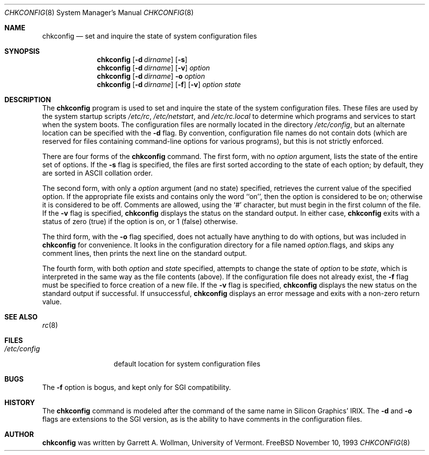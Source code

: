 .\" Copyright 1993, Garrett A. Wollman.
.\" Copyright 1993, University of Vermont and State Agricultural College.
.\" All Rights Reserved.
.\"
.\" Redistribution and use in source and binary forms, with or without
.\" modification, are permitted provided that the following conditions
.\" are met:
.\" 1. Redistributions of source code must retain the above copyright
.\"    notice, this list of conditions and the following disclaimer.
.\" 2. Redistributions in binary form must reproduce the above copyright
.\"    notice, this list of conditions and the following disclaimer in the
.\"    documentation and/or other materials provided with the distribution.
.\"
.\" THIS SOFTWARE IS PROVIDED BY THE UNIVERSITY AND AUTHOR ``AS IS'' AND
.\" ANY EXPRESS OR IMPLIED WARRANTIES, INCLUDING, BUT NOT LIMITED TO, THE
.\" IMPLIED WARRANTIES OF MERCHANTABILITY AND FITNESS FOR A PARTICULAR PURPOSE
.\" ARE DISCLAIMED.  IN NO EVENT SHALL THE UNIVERSITY OR AUTHOR BE LIABLE
.\" FOR ANY DIRECT, INDIRECT, INCIDENTAL, SPECIAL, EXEMPLARY, OR CONSEQUENTIAL
.\" DAMAGES (INCLUDING, BUT NOT LIMITED TO, PROCUREMENT OF SUBSTITUTE GOODS
.\" OR SERVICES; LOSS OF USE, DATA, OR PROFITS; OR BUSINESS INTERRUPTION)
.\" HOWEVER CAUSED AND ON ANY THEORY OF LIABILITY, WHETHER IN CONTRACT, STRICT
.\" LIABILITY, OR TORT (INCLUDING NEGLIGENCE OR OTHERWISE) ARISING IN ANY WAY
.\" OUT OF THE USE OF THIS SOFTWARE, EVEN IF ADVISED OF THE POSSIBILITY OF
.\" SUCH DAMAGE.
.\"
.\" $Id: chkconfig.8,v 1.2 1993/11/11 23:30:33 wollman Exp $
.\"
.Dd November 10, 1993
.Dt CHKCONFIG 8
.Os "FreeBSD"
.Sh NAME
.Nm chkconfig
.Nd "set and inquire the state of system configuration files"
.Sh SYNOPSIS
.Nm chkconfig
.Op Fl d Ar dirname
.Op Fl s
.Nm chkconfig
.Op Fl d Ar dirname
.Op Fl v
.Ar option
.Nm chkconfig
.Op Fl d Ar dirname
.Fl o
.Ar option
.Nm chkconfig
.Op Fl d Ar dirname
.Op Fl f
.Op Fl v
.Ar option
.Ar state
.Sh DESCRIPTION
The
.Nm chkconfig
program is used to set and inquire the state of the system
configuration files.  These files are used by the system startup
scripts
.Pa /etc/rc ,
.Pa /etc/netstart ,
and
.Pa /etc/rc.local
to determine which programs and services to start when the system
boots.  The configuration files are normally located in the directory
.Pa /etc/config ,
but an alternate location can be specified with the
.Fl d
flag.
By convention, configuration file names do not contain dots (which are
reserved for files containing command-line options for various
programs), but this is not strictly enforced.
.Pp
There are four forms of the
.Nm chkconfig
command.  The first form, with no
.Ar option
argument, lists the state of the entire set of options.  If the
.Fl s
flag is specified, the files are first sorted according to the state
of each option; by default, they are sorted in ASCII collation order.
.Pp
The second form, with only a
.Ar option
argument (and no state) specified, retrieves the current value of the
specified option.  If the appropriate file exists and contains only
the word ``on'', then the option is considered to be on; otherwise it
is considered to be off.  Comments are allowed, using the `#'
character, but must begin in the first column of the file.
If the
.Fl v
flag is specified,
.Nm chkconfig
displays the status on the standard output.  In either case,
.Nm chkconfig
exits with a status of zero (true) if the option is on, or 1 (false)
otherwise.
.Pp
The third form, with the
.Fl o
flag specified, does not actually have anything to do with options,
but was included in
.Nm chkconfig
for convenience.  It looks in the configuration directory for a file
named
.Ar option Ns No .flags ,
and skips any comment lines, then prints the next line on the standard
output.
.Pp
The fourth form, with both
.Ar option
and
.Ar state
specified, attempts to change the state of
.Ar option
to be
.Ar state ,
which is interpreted in the same way as the file contents (above).  If
the configuration file does not already exist, the
.Fl f
flag must be specified to force creation of a new file.  If the
.Fl v
flag is specified,
.Nm chkconfig
displays the new status on the standard output if successful.
If unsuccessful,
.Nm chkconfig
displays an error message and exits with a non-zero return value.
.Sh SEE ALSO
.Xr rc 8
.Sh FILES
.Bl -tag -width /etc/config -compact
.It Pa /etc/config
default location for system configuration files
.El
.Sh BUGS
The
.Fl f
option is bogus, and kept only for SGI compatibility.
.Sh HISTORY
The
.Nm chkconfig
command is modeled after the command of the same name in Silicon
Graphics' IRIX.  The
.Fl d
and
.Fl o
flags are extensions to the SGI version, as is the ability to have
comments in the configuration files.
.Sh AUTHOR
.Nm chkconfig
was written by Garrett A. Wollman, University of Vermont.
